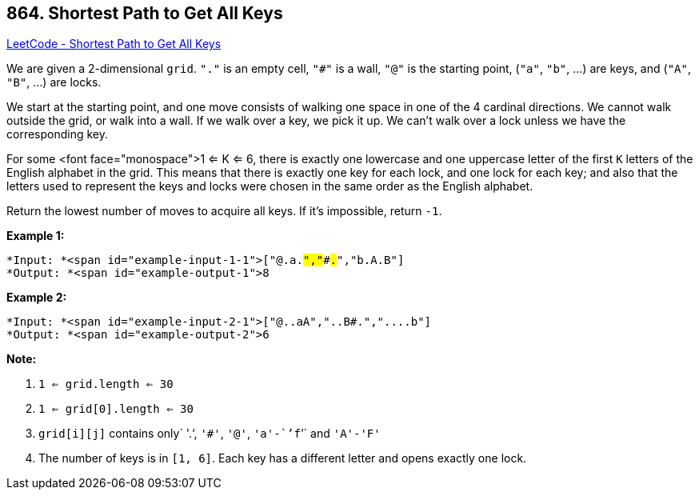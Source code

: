 == 864. Shortest Path to Get All Keys

https://leetcode.com/problems/shortest-path-to-get-all-keys/[LeetCode - Shortest Path to Get All Keys]

We are given a 2-dimensional `grid`. `"."` is an empty cell, `"#"` is a wall, `"@"` is the starting point, (`"a"`, `"b"`, ...) are keys, and (`"A"`, `"B"`, ...) are locks.

We start at the starting point, and one move consists of walking one space in one of the 4 cardinal directions.  We cannot walk outside the grid, or walk into a wall.  If we walk over a key, we pick it up.  We can't walk over a lock unless we have the corresponding key.

For some <font face="monospace">1 <= K <= 6, there is exactly one lowercase and one uppercase letter of the first `K` letters of the English alphabet in the grid.  This means that there is exactly one key for each lock, and one lock for each key; and also that the letters used to represent the keys and locks were chosen in the same order as the English alphabet.

Return the lowest number of moves to acquire all keys.  If it's impossible, return `-1`.

 


*Example 1:*

[subs="verbatim,quotes"]
----
*Input: *<span id="example-input-1-1">["@.a.#","###.#","b.A.B"]
*Output: *<span id="example-output-1">8
----


*Example 2:*

[subs="verbatim,quotes"]
----
*Input: *<span id="example-input-2-1">["@..aA","..B#.","....b"]
*Output: *<span id="example-output-2">6
----


 

*Note:*


. `1 <= grid.length <= 30`
. `1 <= grid[0].length <= 30`
. `grid[i][j]` contains only` '.'`, `'#'`, `'@'`, `'a'-``'f``'` and `'A'-'F'`
. The number of keys is in `[1, 6]`.  Each key has a different letter and opens exactly one lock.



